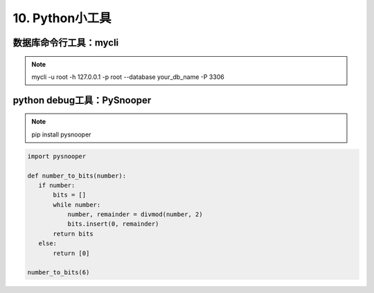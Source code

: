 =============================
10. Python小工具
=============================

数据库命令行工具：mycli
==============================

.. note::

 mycli -u root -h 127.0.0.1 -p root --database your_db_name -P 3306

python debug工具：PySnooper
==================================

.. note::

 pip install pysnooper 

.. code:: python 

 import pysnooper 

 def number_to_bits(number):
    if number:
        bits = []
        while number:
            number, remainder = divmod(number, 2)
            bits.insert(0, remainder)
        return bits 
    else:
        return [0]
 
 number_to_bits(6)